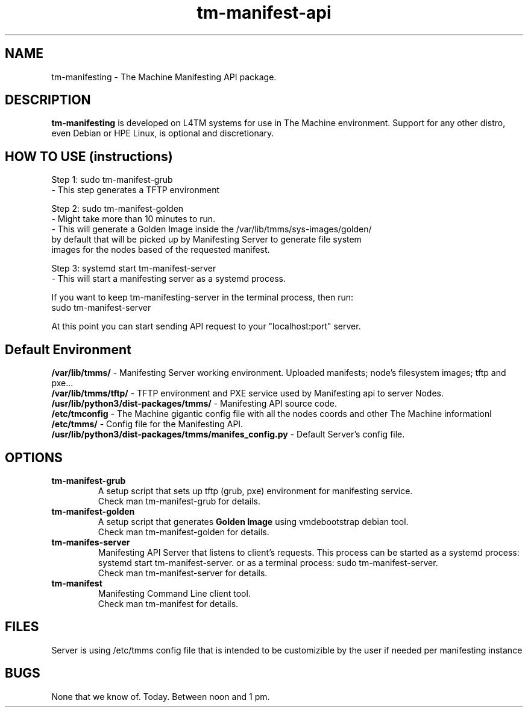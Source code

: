 .TH tm-manifest-api "8" "2016" "The Machine" "Manifesting API Server"

.SH NAME
tm-manifesting \- The Machine Manifesting API package.


.SH DESCRIPTION
 \fBtm-manifesting\fP is developed on L4TM systems for use in The Machine
environment.  Support for any other distro, even Debian or HPE Linux,
is optional and discretionary.


.SH HOW TO USE (instructions)
 Step 1: sudo tm-manifest-grub
    - This step generates a TFTP environment

 Step 2: sudo tm-manifest-golden
    - Might take more than 10 minutes to run.
    - This will generate a Golden Image inside the /var/lib/tmms/sys-images/golden/
     by default that will be picked up by Manifesting Server to generate file system
     images for the nodes based of the requested manifest.

 Step 3: systemd start tm-manifest-server
    - This will start a manifesting server as a systemd process.

    If you want to keep tm-manifesting-server in the terminal process, then run:
    sudo tm-manifest-server

 At this point you can start sending API request to your "localhost:port" server.


.SH Default Environment
    \fB/var/lib/tmms/\fP - Manifesting Server working environment. Uploaded
manifests; node's filesystem images; tftp and pxe...
    \fB/var/lib/tmms/tftp/\fP - TFTP environment and PXE service used by Manifesting
api to server Nodes.
    \fB/usr/lib/python3/dist-packages/tmms/\fP - Manifesting API source code.
    \fB/etc/tmconfig\fP - The Machine gigantic config file with all the nodes
coords and other The Machine informationl
    \fB/etc/tmms/\fP - Config file for the Manifesting API.
    \fB/usr/lib/python3/dist-packages/tmms/manifes_config.py\fP - Default Server's
config file.


\fP
.SH OPTIONS
.PP

.TP
\fBtm-manifest-grub\fR
 A setup script that sets up tftp (grub, pxe) environment for manifesting service.
 Check \fbman tm-manifest-grub\fR for details.

.TP
\fBtm-manifest-golden\fR
 A setup script that generates \fBGolden Image\fR using vmdebootstrap debian tool.
 Check \fbman tm-manifest-golden\fR for details.

.TP
\fBtm-manifes-server\fR
 Manifesting API Server that listens to client's requests.
This process can be started as a systemd process: systemd start tm-manifest-server.
or as a terminal process: sudo tm-manifest-server.
 Check \fbman tm-manifest-server\fR for details.

.TP
\fBtm-manifest\fR
 Manifesting Command Line client tool.
 Check \fbman tm-manifest\fR for details.


\fP
.SH FILES
 Server is using /etc/tmms config file that is intended to be customizible by the
user if needed per manifesting instance

.SH BUGS
None that we know of.  Today.  Between noon and 1 pm.
